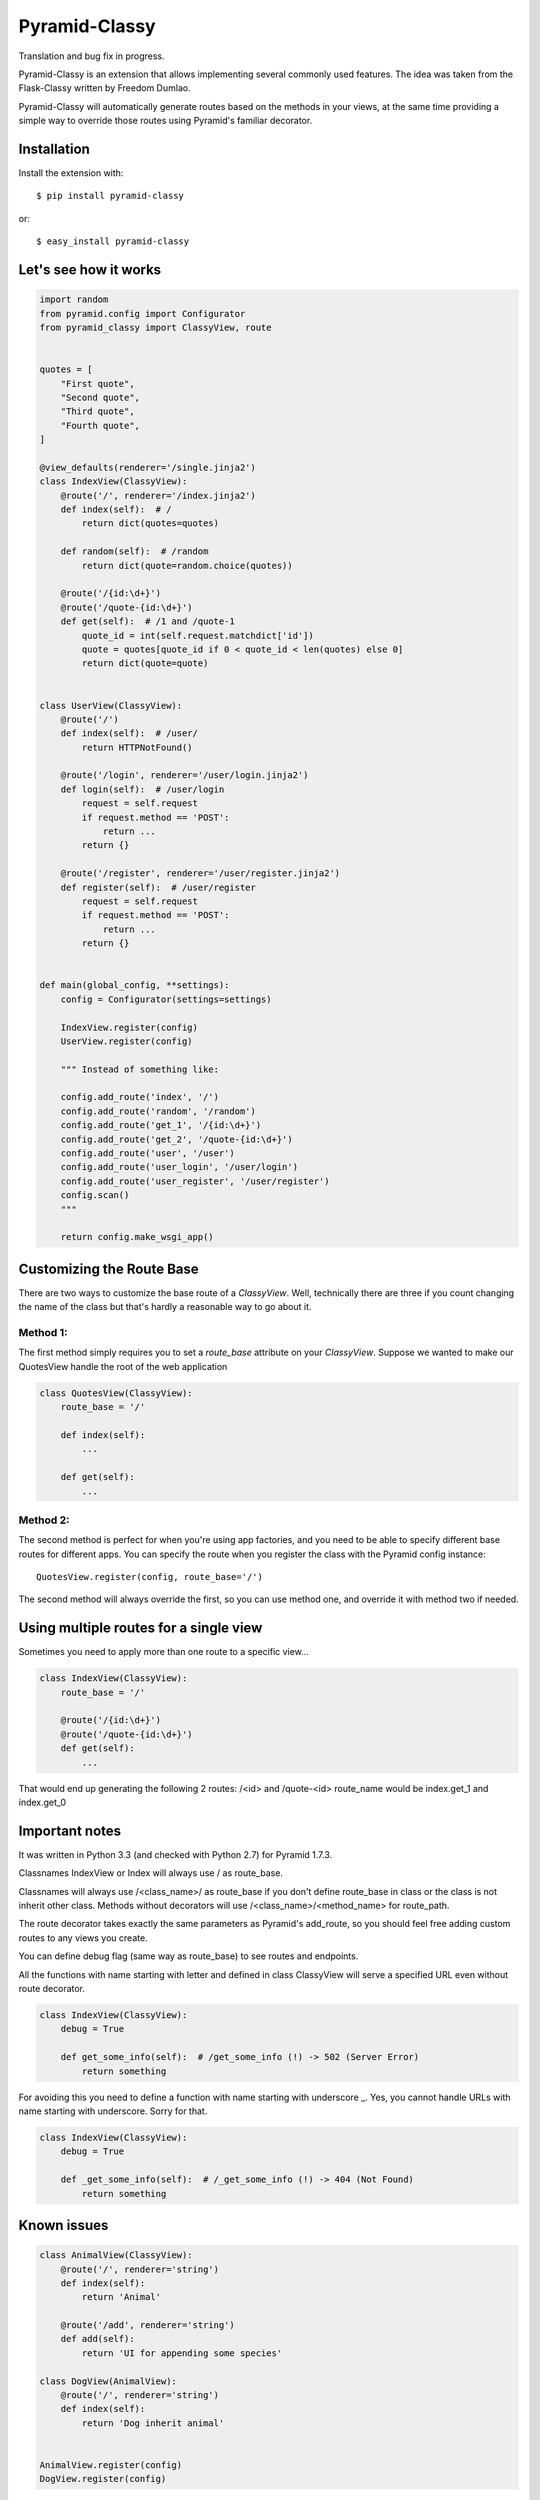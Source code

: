 Pyramid-Classy
==============
Translation and bug fix in progress.

Pyramid-Classy is an extension that allows implementing several commonly used features.
The idea was taken from the Flask-Classy written by Freedom Dumlao.

Pyramid-Classy will automatically generate routes based on the methods
in your views, at the same time providing a simple way to override those routes
using Pyramid's familiar decorator.

Installation
------------

Install the extension with::

    $ pip install pyramid-classy

or::

    $ easy_install pyramid-classy


Let's see how it works
----------------------

.. code-block:: python

    import random
    from pyramid.config import Configurator
    from pyramid_classy import ClassyView, route


    quotes = [
        "First quote",
        "Second quote",
        "Third quote",
        "Fourth quote",
    ]

    @view_defaults(renderer='/single.jinja2')
    class IndexView(ClassyView):
        @route('/', renderer='/index.jinja2')
        def index(self):  # /
            return dict(quotes=quotes)

        def random(self):  # /random
            return dict(quote=random.choice(quotes))

        @route('/{id:\d+}')
        @route('/quote-{id:\d+}')
        def get(self):  # /1 and /quote-1
            quote_id = int(self.request.matchdict['id'])
            quote = quotes[quote_id if 0 < quote_id < len(quotes) else 0]
            return dict(quote=quote)


    class UserView(ClassyView):
        @route('/')
        def index(self):  # /user/
            return HTTPNotFound()

        @route('/login', renderer='/user/login.jinja2')
        def login(self):  # /user/login
            request = self.request
            if request.method == 'POST':
                return ...
            return {}

        @route('/register', renderer='/user/register.jinja2')
        def register(self):  # /user/register
            request = self.request
            if request.method == 'POST':
                return ...
            return {}


    def main(global_config, **settings):
        config = Configurator(settings=settings)

        IndexView.register(config)
        UserView.register(config)

        """ Instead of something like:

        config.add_route('index', '/')
        config.add_route('random', '/random')
        config.add_route('get_1', '/{id:\d+}')
        config.add_route('get_2', '/quote-{id:\d+}')
        config.add_route('user', '/user')
        config.add_route('user_login', '/user/login')
        config.add_route('user_register', '/user/register')
        config.scan()
        """

        return config.make_wsgi_app()


Customizing the Route Base
--------------------------
There are two ways to customize the base route of a `ClassyView`. Well,
technically there are three if you count changing the name of the class
but that's hardly a reasonable way to go about it.

Method 1:
*********

The first method simply requires you to set a `route_base` attribute on
your `ClassyView`. Suppose we wanted to make our QuotesView handle the
root of the web application

.. code-block:: python

    class QuotesView(ClassyView):
        route_base = '/'

        def index(self):
            ...

        def get(self):
            ...


Method 2:
*********

The second method is perfect for when you're using app factories, and
you need to be able to specify different base routes for different apps.
You can specify the route when you register the class with the Pyramid config
instance::

    QuotesView.register(config, route_base='/')


The second method will always override the first, so you can use method
one, and override it with method two if needed.


Using multiple routes for a single view
---------------------------------------

Sometimes you need to apply more than one route to a specific view...

.. code-block:: python

    class IndexView(ClassyView):
        route_base = '/'

        @route('/{id:\d+}')
        @route('/quote-{id:\d+}')
        def get(self):
            ...

That would end up generating the following 2 routes: /<id> and /quote-<id>
route_name would be index.get_1 and index.get_0


Important notes
---------------

It was written in Python 3.3 (and checked with Python 2.7) for Pyramid 1.7.3.

Classnames IndexView or Index will always use / as route_base.

Classnames will always use /<class_name>/ as route_base if you don't define route_base in class or the class is not inherit other class.
Methods without decorators will use /<class_name>/<method_name> for route_path.

The route decorator takes exactly the same parameters as Pyramid's add_route,
so you should feel free adding custom routes to any views you create.

You can define debug flag (same way as route_base) to see routes and endpoints.

All the functions with name starting with letter and defined in class ClassyView will 
serve a specified URL even without route decorator.

.. code-block:: python

    class IndexView(ClassyView):
        debug = True
        
        def get_some_info(self):  # /get_some_info (!) -> 502 (Server Error)
            return something

For avoiding this you need to define a function with name starting with underscore _.
Yes, you cannot handle URLs with name starting with underscore. Sorry for that.

.. code-block:: python

    class IndexView(ClassyView):
        debug = True
        
        def _get_some_info(self):  # /_get_some_info (!) -> 404 (Not Found)
            return something


Known issues
------------

.. code-block:: python

    class AnimalView(ClassyView):
        @route('/', renderer='string')
        def index(self):
            return 'Animal'

        @route('/add', renderer='string')
        def add(self):
            return 'UI for appending some species'

    class DogView(AnimalView):
        @route('/', renderer='string')
        def index(self):
            return 'Dog inherit animal'


    AnimalView.register(config)
    DogView.register(config)


Because of AnimalView has a self route_base after register and DogView is
inheritance of AnimalView, then DogView route_base will be defined as
'/animal' without overriding. Be careful.


Pitfalls
--------

.. code-block:: python

    class AboutUsView(ClassyView)
        route_base = '/about'

        @route('/')
        def index(self):
            return HTTPNotFound()

        @route('/company', ...)
        def company(self):
            return {}


Here is route_name values will depends on original class name; first one will be
'aboutus.index' which will handle '/about' URL, and second one will
be 'aboutus.company' -> '/about/company' URL.

Well... debug=True is a good way to avoid it.


Changelog
*********

0.4.4
~~~~~

* No more print if debug=True, now it depends on logging in a Pyramid config file.
* Fixed too long route_name if class view inherit other class.


0.4.2
~~~~~

* Py3 compatibility support.


0.4
~~~

* IndexView is very useful name, but... Now you can handle the root url with any class you want - with route_base = '/'.
* Some weird bugs has been fixed.


0.3
~~~

* Fixed a terrible bug, that doesn't allow to define a few routes for the root.
* Added debug flag. Now you can see routes and their names if you want.
* Added @view_defaults support. It's weird, but it didn't work properly.


0.2
~~~

* Cleaned up code.
* Now functions in classes accepts only one argument: self. Request variable now is self.request.


0.1
~~~

Initial release.

